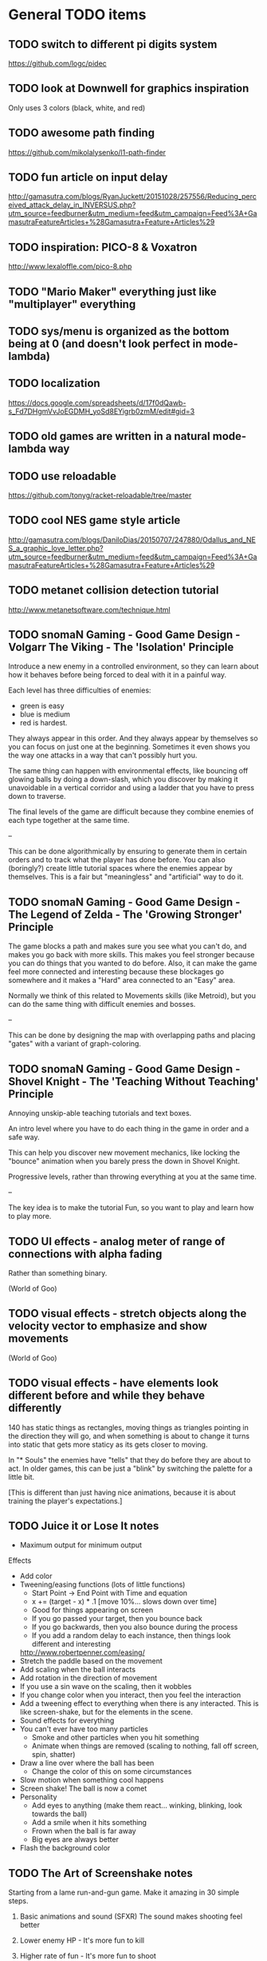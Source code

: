 * General TODO items
** TODO switch to different pi digits system
   https://github.com/logc/pidec
** TODO look at Downwell for graphics inspiration
   Only uses 3 colors (black, white, and red)
** TODO awesome path finding
   https://github.com/mikolalysenko/l1-path-finder
** TODO fun article on input delay
   http://gamasutra.com/blogs/RyanJuckett/20151028/257556/Reducing_perceived_attack_delay_in_INVERSUS.php?utm_source=feedburner&utm_medium=feed&utm_campaign=Feed%3A+GamasutraFeatureArticles+%28Gamasutra+Feature+Articles%29
** TODO inspiration: PICO-8 & Voxatron
   http://www.lexaloffle.com/pico-8.php
** TODO "Mario Maker" everything just like "multiplayer" everything
** TODO sys/menu is organized as the bottom being at 0 (and doesn't look perfect in mode-lambda)
** TODO localization
   https://docs.google.com/spreadsheets/d/17f0dQawb-s_Fd7DHgmVvJoEGDMH_yoSd8EYigrb0zmM/edit#gid=3
** TODO old games are written in a natural mode-lambda way
** TODO use reloadable
   https://github.com/tonyg/racket-reloadable/tree/master
** TODO cool NES game style article
   http://gamasutra.com/blogs/DaniloDias/20150707/247880/Odallus_and_NES_a_graphic_love_letter.php?utm_source=feedburner&utm_medium=feed&utm_campaign=Feed%3A+GamasutraFeatureArticles+%28Gamasutra+Feature+Articles%29
** TODO metanet collision detection tutorial
   http://www.metanetsoftware.com/technique.html
** TODO snomaN Gaming - Good Game Design - Volgarr The Viking - The 'Isolation' Principle
   Introduce a new enemy in a controlled environment, so they can
   learn about how it behaves before being forced to deal with it in a
   painful way.   

   Each level has three difficulties of enemies:
   - green is easy
   - blue is medium
   - red is hardest.

   They always appear in this order. And they always appear by
   themselves so you can focus on just one at the beginning. Sometimes
   it even shows you the way one attacks in a way that can't
   possibly hurt you.

   The same thing can happen with environmental effects, like bouncing
   off glowing balls by doing a down-slash, which you discover by
   making it unavoidable in a vertical corridor and using a ladder
   that you have to press down to traverse.

   The final levels of the game are difficult because they combine
   enemies of each type together at the same time.

   --

   This can be done algorithmically by ensuring to generate them in
   certain orders and to track what the player has done before. You
   can also (boringly?) create little tutorial spaces where the
   enemies appear by themselves. This is a fair but "meaningless" and
   "artificial" way to do it. 
** TODO snomaN Gaming - Good Game Design - The Legend of Zelda - The 'Growing Stronger' Principle
   The game blocks a path and makes sure you see what you can't do,
   and makes you go back with more skills. This makes you feel
   stronger because you can do things that you wanted to do
   before. Also, it can make the game feel more connected and
   interesting because these blockages go somewhere and it makes a
   "Hard" area connected to an "Easy" area.

   Normally we think of this related to Movements skills (like
   Metroid), but you can do the same thing with difficult enemies and
   bosses.

   --

   This can be done by designing the map with overlapping paths and
   placing "gates" with a variant of graph-coloring.
** TODO snomaN Gaming - Good Game Design - Shovel Knight - The 'Teaching Without Teaching' Principle
   Annoying unskip-able teaching tutorials and text boxes.

   An intro level where you have to do each thing in the game in order
   and a safe way.

   This can help you discover new movement mechanics, like locking the
   "bounce" animation when you barely press the down in Shovel
   Knight.

   Progressive levels, rather than throwing everything at you at the
   same time.

   --

   The key idea is to make the tutorial Fun, so you want to play and
   learn how to play more.
** TODO UI effects - analog meter of range of connections with alpha fading
   Rather than something binary.

   (World of Goo)
** TODO visual effects - stretch objects along the velocity vector to emphasize and show movements
   (World of Goo)
** TODO visual effects - have elements look different before and while they behave differently
   140 has static things as rectangles, moving things as triangles
   pointing in the direction they will go, and when something is about
   to change it turns into static that gets more staticy as its gets
   closer to moving.

   In "* Souls" the enemies have "tells" that they do before they are
   about to act. In older games, this can be just a "blink" by
   switching the palette for a little bit.

   [This is different than just having nice animations, because it is
   about training the player's expectations.]
** TODO Juice it or Lose It notes
   - Maximum output for minimum output
   
   Effects
   - Add color
   - Tweening/easing functions (lots of little functions)
     + Start Point -> End Point with Time and equation
     + x += (target - x) * .1 [move 10%... slows down over time]
     + Good for things appearing on screen
     + If you go passed your target, then you bounce back
     + If you go backwards, then you also bounce during the process
     + If you add a random delay to each instance, then things look
       different and interesting
     http://www.robertpenner.com/easing/
   - Stretch the paddle based on the movement
   - Add scaling when the ball interacts
   - Add rotation in the direction of movement
   - If you use a sin wave on the scaling, then it wobbles
   - If you change color when you interact, then you feel the
     interaction
   - Add a tweening effect to everything when there is any
     interacted. This is like screen-shake, but for the elements in
     the scene.
   - Sound effects for everything
   - You can't ever have too many particles
     + Smoke and other particles when you hit something
     + Animate when things are removed (scaling to nothing, fall off
       screen, spin, shatter)
   - Draw a line over where the ball has been
     + Change the color of this on some circumstances
   - Slow motion when something cool happens
   - Screen shake! The ball is now a comet
   - Personality
     + Add eyes to anything (make them react... winking, blinking,
       look towards the ball)
     + Add a smile when it hits something
     + Frown when the ball is far away
     + Big eyes are always better
   - Flash the background color
** TODO The Art of Screenshake notes
   Starting from a lame run-and-gun game. Make it amazing in 30 simple
   steps.

   1. Basic animations and sound (SFXR)
      The sound makes shooting feel better
   2. Lower enemy HP - It's more fun to kill
   3. Higher rate of fun - It's more fun to shoot
   4. Put more enemies - So you can shoot more
   5. Bigger bullets - Make it so you can see the bullet. It's
      fun. The size of your chest
   6. Muzzle flash - The first frame of bullet sprite is a circle.
   7. Faster bullets - Feels better
   8. Less accuracy - The bullets look more real and it's fun to see
      something different (influences gameplay a little)
   9. Impact effects - Draw something on the wall so the bullet
      doesn't just disappear, but something happens. (A little "pff"
      thing.)
   10. Hit animation - Make the enemy flash when you hurt them
   11. Enemy knockback - Push the enemy a few pixels back when they
       get hit
   12. Permanence - Make it so the enemy stays on the screen in a dead
       form, and falls back in a cool way. There was combat
       here. Memory is big. Movies always have shoot-outs in bars so
       that misses hit something. You can put stuff in the game just
       so that something happens even when you miss.
   13. Camera Lerp - Have the camera slightly lag behind the player,
       so the screen isn't so fake
   14. Camera Position - Show more around you. The game is about
       shooting, so show mainly in front of you so you can see more
       stuff to shoot. Dynamic camera could go near the source of
       danger or something.
   15. Screen Shake - On action
   16. Player knockback - When you shoot, push yourself back a tiny
       bit. Gives a good feel. Makes you go slower. If a game has a
       button, give a reason not to press it all the time.
   17. Sleep - Pause the game for a few milliseconds when something
       important happens to emphasize that something cool is about to
       happen.
   18. Gun Delay - Make the gun (attachment)'s position slightly lag
       the player's posn so it moves around cooler
   19. Gun kick - Make the gun posn respond to shooting so it feels
       cooler.
   20. Strafe - Walk backwards while shooting, rather than turning.
   21. More permanence - Put shells in that stay around forever
   22. More bass - Add bass to sound effects so it is cooler.
   23. Super Machinegun - Spread shot, so why not? It's fun
   24. Random Explosion - Every once in a while, make an enemy's
       death cause an explosion that hurts everyone. Explosion is
       black circle then white circle.

       http://ansimuz.com/site/archives/916
   25. Faster Enemies - It feels like more action
   26. More enemies - It's more fun!
   27. Even higher rate of fire and more camera kick - Because you
       can. When you fire, move the camera back a little.
   28. Bigger explosion - Always have bigger explosions
   29. Even more permanence - The explosion has smoke that is fading
       away. This is just scratching the surface of what you could do.
   30. Gameplay & Meaning - Make it so that you get hit and it
       matters. (The guy gets hit, flies into the air in slow-mo, and
       it says "You were the monster the whole time.)
** TODO Axiom Verge influence
   Distortion field after shot/explosion

   Random color values when damaged... looks really cool

   Awesome new items and weapons
** TODO camera in 2d scrolling
   https://docs.google.com/document/d/1iNSQIyNpVGHeak6isbP6AHdHD50gs8MNXF1GCf08efg/pub
** TODO awesome sprite sheet
   http://i.imgur.com/T30sdI1.png
** TODO Remove the get-bonus menu
   I find the menu concept to be inelegant and ugly. I'd like to
   replace it with something that is more natural. One idea is to have
   each game level have an ending that connects to the next game. For
   instance, in a Mario level, you would go through a pipe and you may
   come out in a different game. I could still use an SRS database,
   but I would produce little connections between the games.

   For arcade/puzzle games (like Tennis), I could show the character
   you are controlling playing the game pressing buttons or something
   in the bottom, like Bust-a-Move.

   For games with configurations, like Final Fantasy or changing
   character attributes, I could use a Pause menu that resets the
   level.

   The biggest problem (and this is really a problem anyways) would be
   communicating that even though before you were playing Mario and
   even though the sprite is the same, you are now playing Castlevania
   and have different rules/physics/etc.
** TODO board game menu like Mario Party / Smash Tour
   connected to the above, it would possible to have a mario
   party-style board game to connect the various games together and
   provide multiplayer. you could play games simultaneously and
   compare scores or even add stuff to harass the other person.

** TODO multiplayer platformers like NSMBW
   it's annoying that the camera doesn't go to split-screen or expand

** TODO multiplayer modes
   parallel vs sequential/hot-seat -- do you play at the same time?

   interacting vs non-interacting -- do you interact when you play?
   (tetris can send blocks over, mario can bounce off each other)

   coop vs versus -- are you cooperating or fighting in your
   play/interaction? (this makes sense in sequential/non-interacting
   too because you could imagine comparing scores or continuing where
   the last one left off or sharing things)

   asymmetric vs symmetric -- are you doing the same thing (mario) or
   very similar (mario 2/3d world) or different things (planning
   attacks versus executing them / laying out stage / etc)
** TODO reading
   http://fgiesen.wordpress.com/2011/07/09/a-trip-through-the-graphics-pipeline-2011-index/
   http://mrelusive.com/books/books.html
   http://fabiensanglard.net/Computer_Graphics_Principles_and_Practices/index.php
   http://gameprogrammingpatterns.com/
   http://nand2tetris.org/
   http://gamedevelopment.tutsplus.com/tutorials/how-to-create-a-custom-2d-physics-engine-the-basics-and-impulse-resolution--gamedev-6331
   http://blogs.msdn.com/b/davrous/archive/2013/06/13/tutorial-series-learning-how-to-write-a-3d-soft-engine-from-scratch-in-c-typescript-or-javascript.aspx
   http://www.reddit.com/r/gamedev/comments/2fkefu/the_software_rendering_club/
** TODO record fun samples
   Get Bonus
   Game Over (in whiny voice)
   Please Continue (in a whiny voice)
** TODO make an 8bit plt logo for start screen
   I like old and new Treasure. I like Cave. Konami and Capcom are
   classic. Have a "Get Bonus" sound like an old game. I like the idea
   of referencing Ultra Games.

     GET
       B0NUS
   -----------
   Video Games

   when 0 is the icon/lambda coin. It spins and has a highlight as the
   "Get Bonus" sound plays.
** TODO make a get-bonus icon
   gold coin with a lambda on it
** TODO allow retro-resolution AND full resolution
** TODO multiplayer through input sharing
** TODO generalize controller to input adapter (in lux)
   abstract controllers for things like menus in ff/dq
** TODO new gamepad code
   https://github.com/creationix/lit-gamepad
** TODO connect lux to retroarch
** TODO opengl perf notes
   https://developer.apple.com/library/mac/documentation/GraphicsImaging/Conceptual/OpenGL-MacProgGuide/opengl_designstrategies/opengl_designstrategies.html#//apple_ref/doc/uid/TP40001987-CH2-SW7

   http://www.reddit.com/r/gamedev/comments/2j17wk/a_slightly_faster_bufferless_vertex_shader_trick/
** TODO VISUALSHOCK! SPEEDSHOCK! SOUNDSHOCK! NOW IS TIME TO THE 68000 HEART ON FIRE!
** TODO Do Press Kit
   http://dopresskit.com/
** TODO Umihara Kawase has good backgrounds and platforms that are generic
** TODO allow portrait vs landscape display/games
** TODO investigate ECS
   the art of screenshake
   http://www.reddit.com/r/gamedev/comments/22djip/juice_or_lose_it_entity_component_system_questions/
   https://github.com/rodrigosetti/azteroids
   https://github.com/alecthomas/entityx
** TODO interpolation methods
   http://inloop.github.io/interpolator/
** TODO ai pattern ideas
   http://www.reddit.com/r/gamedev/comments/2qytgn/big_bang_for_your_development_buck_a_quick_look/
** TODO line drawing with interpolation
   http://simblob.blogspot.com/2014/12/line-drawing-on-grid-maps.html
** TODO twitter is a pseudo-random number generator
** TODO 2d shader resources
   http://www.reddit.com/r/gamedev/comments/238z3e/any_good_resources_for_glsl_shader_techniques/
** TODO heroquest implementation
   vassal module has all the images

   http://heroquest.no-ip.com/

   http://heroquest.no-ip.com/advancedheroquest/index.html

   http://www.yeoldeinn.com/na-index.php
** TODO look into using option contracts
** TODO constraint based physics
   http://www.reddit.com/r/gamedev/comments/23c7lx/i_gave_a_lecture_on_constraintbased_physics_and/
** TODO kanji roguelike
   http://roguelikeeducation.org/9.html
** TODO interesting visualization
   http://bost.ocks.org/mike/algorithms/
** TODO palette selection
   http://www.reddit.com/r/gamedev/comments/23l7yx/learn_all_about_color_selection_and_using_color/
** TODO palettes
   how big are mine?

   http://www.effectgames.com/demos/canvascycle/?sound=0
** TODO inventing on principle
   - record input commands and replay them with new code so you can
     experiment
   - even better, make it show you the whole future/past of the
     sequence and let you fiddle with the numbers so you can get the
     result you want quickly
   - save the input sequence / choose the time region and "play it"
   - change the code and have the state of the game update instantly
   - this would be particular cool with enumerations so you can see
     things changing
   - show the data, show the comparisons
   - make sure everything is always deterministic (or ensure the same
     random seed)
   - don't simulate things in your head
** TODO work on dynamic loading of data files
   for rapid prototyping and live refresh
** TODO create a new small font for menu
   4x8 - http://www.omnimaga.org/index.php?topic=3692.0
   8x8 

   http://legendsoflocalization.com/media/final-fantasy-iv/baron/fonts.png
   http://www.reddit.com/r/gamedev/comments/1rl412/favorite_free_8bitpixel_font/
** TODO nes palette
   http://meatfighter.com/nintendotetrisai/9.png
** TODO apse - Make apse purely functional and have better undo system
   (where it goes back to earlier system states)
** TODO apse - Add height/normal maps & lighting
** TODO write more tests
     60 ./gb/physics/cd-narrow.rkt
     45 ./gb/ai/path-finding.rkt
     39 ./games/maze/main.rkt
     28 ./gb/lib/korf-bin.rkt
     17 ./gb/physics/cd-broad.rkt
     10 ./exp/bsp-space.rkt
      8 ./gb/lib/srs.rkt
      7 ./gb/sys/menu.rkt
      5 ./gb/lib/meta-q.rkt
      3 ./exp/godel-lambda.rkt
      2 ./exp/des.rkt
      2 ./gb/data/fvector.rkt
      0 ./exp/gen-stlc.rkt
      0 ./exp/wide.rkt
      0 ./exp/fern.rkt
      0 ./exp/openglbook-2.1-geom.rkt
      0 ./exp/prng.rkt
      0 ./exp/ena.rkt
      0 ./exp/system-select.rkt
      0 ./games/tennis/main.rkt
      0 ./games/rpswar/random.rkt
      0 ./games/rpswar/fst.rkt
      0 ./games/rpswar/main.rkt
      0 ./games/rpswar/graph.rkt
      0 ./games/maze/map.rkt
      0 ./jake/main.rkt
      0 ./tools/log-display.rkt
      0 ./tools/texture-atlas.rkt
      0 ./tools/sprite.rkt
      0 ./tools/sprite-digest.rkt
      0 ./tools/make-font.rkt
      0 ./gb/lib/math.rkt
      0 ./gb/lib/performance-log.rkt
      0 ./gb/lib/godel-seq.rkt
      0 ./gb/lib/tr-cheat.rkt
      0 ./gb/lib/ffi.rkt
      0 ./gb/lib/component.rkt
      0 ./gb/lib/ffi/vector.rkt
      0 ./gb/lib/skal.rkt
      0 ./gb/lib/pi.rkt
      0 ./gb/lib/random.rkt
      0 ./gb/lib/lagrange.rkt
      0 ./gb/gui/os.rkt
      0 ./gb/gui/world.rkt
      0 ./gb/gui/fullscreen.rkt
      0 ./gb/meta-help.rkt
      0 ./gb/input/controller.rkt
      0 ./gb/input/joystick.rkt
      0 ./gb/input/keyboard.rkt
      0 ./gb/graphics/gl-util.rkt
      0 ./gb/graphics/ngl.rkt
      0 ./gb/graphics/r.rkt
      0 ./gb/graphics/texture-atlas-lib.rkt
      0 ./gb/graphics/ngli.rkt
      0 ./gb/graphics/crt.rkt
      0 ./gb/graphics/string.rkt
      0 ./gb/graphics/font-lib.rkt
      0 ./gb/graphics/ngl-main.rkt
      0 ./gb/data/mvector.rkt
      0 ./gb/data/lifo-heap.rkt
      0 ./gb/data/fmatrix.rkt
      0 ./gb/data/psn.rkt
      0 ./gb/data/ltq.rkt
      0 ./gb/meta.rkt
      0 ./gb/main.rkt
** TODO good sprite sheet
   http://www.reddit.com/r/gamedev/comments/1rucwe/150_platformer_bricks_licensed_cc0_to_use_in_your/
   http://www.reddit.com/r/gamedev/comments/1sb5dd/280_tiles_licensed_cc0_that_go_together_with_350/
   http://www.reddit.com/r/gamedev/comments/25121d/over_220_tiles_licensed_cc_zero_for_rpgtype_games/
   http://www.reddit.com/r/gamedev/comments/267kq4/completely_free_to_use_virtual_boardgame_assets/

   (Kenny is amazing)

   http://indiestatik.com/2014/06/03/free-indie-game-ui-resources/

   http://quale-art.blogspot.com/p/scroll-o-sprites.html

   http://imgur.com/a/uHx4k

   http://oryxdesignlab.com/ultimate

   http://forums.tigsource.com/index.php?topic=8970.0

   http://www.fileformat.info/info/unicode/block/miscellaneous_symbols_and_pictographs/images.htm

   New one:
   http://opengameart.org/content/platformer-art-deluxe
   http://www.reddit.com/r/gamedev/comments/1kjnj4/380_platformer_tiles_and_sprites_pixelart/
   http://blogoscoped.com/archive/2006-08-08-n51.html
   http://www.glitchthegame.com/public-domain-game-art/
   http://www.reddit.com/r/roguelikedev/comments/1xdlrd/dawnlike_16x16_universal_roguelike_tileset/

   Tutorials:
   http://www.pixeljoint.com/pixels/tutorials.asp
   http://finalbossblues.com/pixel-tutorials/

** TODO implement A* + JPS
   http://zerowidth.com/2013/05/05/jump-point-search-explained.html

   http://www.redblobgames.com/pathfinding/grids/algorithms.html
** TODO Look at Texture Packer's options for artifacts
   http://www.codeandweb.com/texturepacker/documentation#layout
** TODO ascii particle effects
   http://www.gridsagegames.com/blog/2014/03/particle-effects/
** TODO look into google play services
   https://developers.google.com/games/services/web/gettingstarted
** TODO bitmasking
   http://www.angryfishstudios.com/2011/04/adventures-in-bitmasking/
** TODO sound
   https://www.youtube.com/watch?feature=player_embedded&v=la3coK5pq5w

   NES audio channel explanation

   http://abcnotation.com/

   https://ccrma.stanford.edu/software/snd/
   https://ccrma.stanford.edu/software/cmn/

   http://www.reddit.com/r/gamedev/comments/1kurzi/8bitjs_audio_library_write_music_using_8bit/

   http://www.shlzero.com/wordpress/?page_id=4

   http://www.bfxr.net/
   http://www.gridsagegames.com/blog/2014/05/sound-design-cogmind/?utm_source=rss&utm_medium=rss&utm_campaign=sound-design-cogmind
** TODO reconsider textures
   would it be better to just have elementary shapes and no textures
   ever, except for fonts?
** TODO find a way to let the games inform which textures are included in atlas
** TODO tennis - make variation where you "drop" paddles based on how many balls there are
   And enable slow-down?
** TODO SRS - base next generation on past levels
   (make the FST bigger, make the tennis list longer, etc)
** TODO SRS - have games return how much time was paused (if pausing is allowed)
** TODO SRS - have games return custom attempt information
   Like what the equipment/etc configuration was in JRPGs, so it can
   be re-presented if it needs to be modified
** TODO old-school 3d racing
   http://www.extentofthejam.com/pseudo/
** TODO Implement pausing and quitting
** TODO make pi sequences functional
   Using streams
** TODO ensure I am using just OpenGL ES
   https://mail.google.com/mail/u/0/#inbox/13e67b9634c39a5b
** TODO main - have a way of browsing attempts (press select?)
   For viewing a replay or other data
** TODO generalize score to a hash of different metrics
   frames
   score
   how many balls in the air
   how many pellets
   did you beat the level?
** TODO Robby's maze idea
   https://mail.google.com/mail/u/0/#inbox/13dd1b029d348da5
** TODO NGL - tennis - it seems like the ball goes too low
   Also, if you try to bring the paddle to the top, it doesn't draw
   the whole way
** TODO NGL - Investigate the interaction of depth testing with transparency
   At the very least, I should be able to have fully opaque or fully
   transparent texture colors and get it to work. It is possible that
   I will have to call discard() in the fragment shader to ignore the
   effect on the depth buffer of the fully transparent texture

   Ideally, I'd be able to draw every sprite from back to front and
   get perfect transparencies.

   It might be more feasible to make layers something NGL knows about
   and have it draw each layer into a separate screen-sized texture
   that are all blended together afterward. (The SNES had only one
   layer that could be transparent over the others.)

   Also, here's another idea that uses front-to-back drawing order:
   http://my.opera.com/Vorlath/blog/2008/01/15/opengl-drawing-2d-transparent-objects-front-to-back

   Investigate this.
** TODO NGL - Figure out the proper way to do texture/color blending
   Right now I only support fully color or fully texture. It would be
   nice to support a tinted texture
** TODO opengl optimizations
   http://www.reddit.com/r/programming/comments/2102jt/opengl_approaching_zero_driver_overhead/
** TODO NGL - See if I need to set up culling specially
   And perhaps cull slightly wider than that the screen because I
   believe culling happens before geometry shaders (?) so I need to
   make sure the point is in the cull

   [Not relevant until I have games with relative layers]
** TODO libretro - what if I used libretro rather than GLFW?
   It already has a nice shader system, input api
   
   The main problem seems to be that it would make it so I can't use
   OpenAL directly, because you need to return audio data per frame
** TODO Make a tool for downloading the copyrighted images/music
   List the URL, a checksum, and then have the tool download them if
   they aren't there and verify if they are.
** TODO Use SNES sprites for Ms. Pac-Man in maze
** TODO tennis - balls can bounce infinitely off wall and get stuck
** TODO OS suppress updates
   Make a critical region system call that gives a process sole access
   to the system... leaving the other processes stalled with their last
   writes persisting from frame to frame
   
   This might be a good way to implement "friction" or "bullet time" as
   well as other effects, like menus.
   
   Just an idea. Might be a bad idea?
** TODO Make maze harder over time: faster, more ghosts, squares = score multiplier
** TODO tennis - shake the screen on bounce, gas pedal on paddle for speed, decreasing increasing rate of ball speed growth, add blocks like arkanoid?
** TODO tennis - score based on total number of balls in play
** TODO Connect scores to online database
** TODO Make games return replays (and allow them to accept replays)
   Replay = (random seed, level, controller stream)
** TODO Build music libraries based on emotion (fast, race, scary, triump, etc)
** TODO SRS - Automatically go to the next card
** TODO SRS - Deal with games that have a win condition
   (so that you don't get too much credit if you don't actually win,
   even if you did better than before?)
** TODO SRS - Don't play a level/game more than X times in a row
** TODO SRS - Don't play a level/game for longer than X minutes in a row
** TODO Include workrave like system in dashboard
** TODO markov chain level gen
   https://github.com/mackstann/markovio
** TODO Make icons for dashboards vs text
   Or mimic the Wii interface
** TODO Make games in dashboard have capabilities
   1P, 2P Round-robin, 2P VS, 2P Co-op, etc
** TODO Make play modes in dashboard
   Single, King-of-the-Hill (play levels that your score has been
   beaten on), Training (improve your score, SRS style), Round-Robin
   (play all games)

   Have it so you can highlight games to be played that way
** TODO Death scream like Ziggurat (in dashboard?)
   Or other stingers, but worry about being too annoying and not
   instant restarting
** TODO Find a unified common score display
   Should I display all points: this session / this game / all games?
** TODO Return achievements (to dashboard)
** TODO Make the 'Home' button in games bring up a dashboard menu (to quit the game, give a ranking, etc)
** TODO Read about and implement juiciness
   the art of screen shake
   http://indiegames.com/2012/05/juice_it_or_lose_it_-_a_talk_b.html
   
   https://github.com/grapefrukt/juicy-breakout
   http://grapefrukt.com/f/games/juicy-breakout/

   http://www.youtube.com/watch?v=tVLb-I5i5ys&feature=youtu.be&a

   http://tnns.rabbx.com/
** TODO Tennis - ugly score display
** TODO Tennis - revisit use of paddle bounce
** TODO Figure out a way to do localization well
   gettext
** TODO Make more games
** TODO The Get Bonus rendering system should have built-in support for TATE games
   Virtual, Rotate Left, and Rotate Right
** TODO NGL - Add absolute and relative layers
   For example, the score display is absolute, but the game is
   relative (my games don't use this concept yet)
** TODO See if I can record a video directly
   http://revel.sourceforge.net/docs/html/revel_8h.html#a30
** TODO Allow multi-pass shaders (such as CRT halation)
   See libretro or retroarch

   And maybe use Cg rather than GLSL
** TODO Experiment with located events (in a 2D mesh) rather than flat events
** TODO Try to get OpenGL to do collision detection for me
   http://kometbomb.net/2008/07/23/collision-detection-with-occlusion-queries-redux/
** TODO 2D Lighting
   https://www.youtube.com/watch?v=fsbECSpwtig

   http://robotloveskitty.tumblr.com/post/33164532086/legend-of-dungeon-dynamic-lighting-on-sprites

   http://www.redblobgames.com/articles/visibility/

   http://www.reddit.com/r/gamedev/comments/205r78/sight_light_how_to_create_a_2d_visibilityshadow/
** TODO Winners Don't Do Drugs and other intro screens
   Let's play money making game
** TODO rpswar - render fst graphically
** TODO Figure out a way to allow and use palettes effectively
** TODO tetris notes
   http://meatfighter.com/nintendotetrisai/
** TODO fun maze generation
   https://www.reddit.com/r/gamedev/comments/3r02qw/mazes_with_blockwise_geometry/
** TODO menu - check for more overlaps
** TODO damage roll distributions
   http://www.redblobgames.com/articles/probability/damage-rolls.html
** TODO look at #IDARB for inspiration
** TODO map generation & noise
   http://www.redblobgames.com/articles/noise/introduction.html
   http://devmag.org.za/2009/04/25/perlin-noise/

   https://github.com/jpverkamp/noise

   http://www.roguebasin.com/index.php?title=Basic_BSP_Dungeon_generation

   http://www.gamasutra.com/blogs/TanyaXShort/20140204/209176/Level_Design_in_Procedural_Generation.php
** TODO zelda-style map generation
   http://www.reddit.com/r/proceduralgeneration/comments/1ztgcc/zelda_or_secret_of_manastyle_world_generation/

   http://bytten.net/devlog/lennas-inception/

   https://github.com/tcoxon/metazelda

   https://github.com/mizipzor/roguelike-dungeon-generator
** TODO wall jump
   http://www.reddit.com/r/gamedev/comments/283bs5/an_examination_of_walljump_systems_across_blood/
* Tool and related-app ideas
** TODO look at textual music markup
   http://www.reddit.com/r/gamedev/comments/1f9l62/visual_mml_a_text_music_editor/
** TODO Add challenges/achievements/training to NES/SNES games
   retroachievements.org

   Hook up with an emulator core to drop into a game with save states
   and then monitor its execution for score, etc

   Can you beat this Mega Man stage with one life?

   How fast can you do X in this game?

   Wrap this in a package that switches from game to game like I
   want... it may be perfection

   Use Zhiqiang Lin's work on data path recovery analysis:
   http://www.utdallas.edu/~zxl111930/

** TODO Implement a gamepad interface to Nethack (preferably with access to alt.org)
** TODO Implement Boxing iPhone game
   Like Punch-Out!!!
   
   Five "buttons": punch left/right, dodge left/right, block. The
   upper quadrants for punching, the bottom for dodging, and the
   middle for blocking.
   
   Randomly generate winning sequences of input, then from them
   determine what the bad guy does... for example if to win you dodge
   left, then he should punch right.
   
   After going through this sequence, it just repeats.
   
   Manually design 10 or so cues that indicate an upcoming action
   (like twitching eye brows, shaking, hand/leg shuffle, etc)
   
   Aim for completing a match in 1 to 2 minutes
   
   Shake the phone to get up
** TODO Make something for Racket/emacs to find out what deps aren't needed
** TODO Make Optimization Coach + Macro Stepper available via Emacs
** TODO Adapt Tom7's NES playing ideas
   http://www.cs.cmu.edu/~tom7/mario/

   Use A* or BB to discover optimal playthroughs

** TODO Write a NES AI language like Tom7
** TODO Implement Mega Man All-Stars and Castlevania All-Stars
   There are very few NES games that are awesome and the SNES is so
   great.
** TODO Write a Wayland interface for Racket
   Plus a tiling manager
   Plus a "video game console" shell
* Optimization ideas
** TODO Make OS use futures for parallelism
   First experiment, 2012/07/01 failed... got a slower frame rate. I
   think the key is to make it just a future during the time that GL is
   rendering.
** TODO Convert things to typed racket
** TODO NGL - geometry shader - can I optimize the matrix calculations because I'm 2D?
   Will the GLSL compiler do it anyways?
** TODO NGL - cache shader vector modifications to skip some parts of object tree
   premature optimization
** TODO NGL - cache shader vector uploads to skip some segments
   premature optimization

   (Probably not useful, because I hit very high frame rates even when
   updating vectors thousands of elements long)
* Theory Ideas
** TODO pseudo-random number generation based on naturals (rather than MAXINT)
   This could be based on a block cipher with unbounded key length
   and bounded block size
* Done
** DONE Master Grafx2 or aseprite or make my own keyboard based system
   CLOSED: [2013-05-30 Thu 12:08]
   https://code.google.com/p/grafx2/
** DONE Make a better (visual) sprite specifying tool, based on the component/sheet algorithm
   CLOSED: [2013-05-30 Thu 12:08]
** DONE GLFW - Wait for consistent joystick state intra-frame
   CLOSED: [2013-05-02 Thu 13:45]
   2013/03/08 - I submitted this patch
** DONE jake - parallel
   CLOSED: [2013-05-02 Thu 13:45]
** DONE unify different NGL implementations
   CLOSED: [2013-05-02 Thu 13:43]
** DONE use pi for maze
   CLOSED: [2013-05-02 Thu 13:42]
** DONE use pi for tennis
   CLOSED: [2013-05-02 Thu 13:35]
** DONE base infinite sequences off of digits of pi/e/etc
   CLOSED: [2013-05-02 Thu 13:15]
   2013/03/08 - I did this and need to integrate it with tennis and
   maze
** DONE Move tests into test submodules
   CLOSED: [2012-05-25 Fri 01:23]
** DONE Write a makefile that runs all the tests with raco test
   CLOSED: [2012-05-25 Fri 01:29]
** DONE Really implement openal on linux
   CLOSED: [2012-06-19 Tue 19:46]
** DONE Really implement joysticks on linux
   CLOSED: [2012-06-24 Sun 08:34]
** DONE Remove controller debugging printfs
   CLOSED: [2012-06-25 Mon 17:30]
** DONE Reorganize exp directory into other directories
   CLOSED: [2012-06-25 Mon 19:38]
** DONE Change gl model to keep track of sizes for centering, etc
   CLOSED: [2012-06-26 Tue 19:15]
** DONE Make dashboard
   CLOSED: [2012-06-29 Fri 22:25]
** DONE Add scoring back into tennis/OS
   CLOSED: [2012-06-30 Sat 22:25]
** DONE Correct tennis angle of reflection
   CLOSED: [2012-06-30 Sat 19:52]
** DONE Separate OS out of tennis/OS
   CLOSED: [2012-07-03 Tue 20:47]
** DONE Improve tennis/OS structure
   CLOSED: [2012-07-04 Wed 22:39]
** DONE Make tennis harder over time: more balls, faster movement, larger opponent
   CLOSED: [2012-07-04 Wed 22:39]
** DONE I can still get stuck on the wall and the paddle sometimes in Tennis
   CLOSED: [2012-07-04 Wed 22:39]
** DONE Rewrite maze with OS model
   CLOSED: [2012-07-08 Sun 00:32]
** DONE Improve maze OS structure
   CLOSED: [2012-07-18 Wed 18:40]
** DONE OS - fix connection to 3s
   CLOSED: [2012-07-21 Sat 13:06]
   There is a use in tennis that would be fixed

   And maze uses it for the background music
** DONE Figure out how to use OpenGL depth bit for background/foreground
   CLOSED: [2012-08-04 Sat 14:05]
   A lot of people online seem to suggest it is bad to use the Z buffer
   because of transparency issues. Strange.

   Now use it
** DONE Maybe change graphics to fixed pixels?
   CLOSED: [2012-08-05 Sun 19:45]
   Render to a buffer and then display the buffer?
   ---
   Take the SNES w x h and make it wider, see exp/wide.rkt
   ---
   Maybe use bsnes's snesshaders to do the scaling?

   http://filthypants.blogspot.com/2011/05/more-emulator-pixel-shaders-crt-updated.html

   http://duriansoftware.com/joe/An-intro-to-modern-OpenGL.-Chapter-2.2:-Shaders.html
   ---
   Hopefully this will make planning and text better
   --
   I'm using exp/buffer.rkt to experiment and it is MESSED up.
** DONE maze - use CRT size directly?
   CLOSED: [2012-08-06 Mon 15:01]
   In this case, I'm not sure it is a good idea, because we already use
   a 16:9 frame and it is convenient to imaging that the 1x1 boxes in
   the maze are the real thing and the 16x9 pixels are just the display
** DONE maze - sometimes the white ghost disappears... it's weird
   CLOSED: [2012-08-06 Mon 19:10]
   It was a problem with depth. Annoying. I'll have to revisit depth
   later.
** DONE tennis - use CRT size directly?
   CLOSED: [2012-08-06 Mon 19:49]
** DONE Change controller model
   CLOSED: [2012-08-09 Thu 15:58]
   SNES style
   D-pad is booleans
   Have another right interpretation of dpad

   Get a USB snes controller for home
** DONE Switch to RacketGL throughout
   CLOSED: [2012-08-09 Thu 16:28]
** DONE Make a faster FPS counter
   CLOSED: [2012-09-07 Fri 15:50]
   Making a texture is slow. Maybe with character-based string textures
   it would be faster?
   
   Maybe just log data and look at it afterward?
   
   I don't know if I really am measuring this correctly... see OpenGL
   wiki

   Decided to show it in the window label
** DONE Switch to a fully shader based rendering system
   CLOSED: [2012-09-09 Sun 23:43]
   I have begun experimenting with this a lot.
   
   --Why--
   
   [[http://www.opengl.org/wiki/FAQ#Are_glTranslate.2FglRotate.2FglScale_hardware_accelerated.3F][This FAQ]] says that OpenGL doesn't accelerate the fixed-function
   pipeline any longer. [[http://gamedev.stackexchange.com/questions/25411/basics-of-drawing-in-2d-with-opengl-3-shaders][This StackOverflow question]] suggests a general
   structure. ([[http://stackoverflow.com/questions/1556535/using-opengl-to-accelerate-2d-graphics?rq%3D1][This one]] also talks about the same stuff.)
   
   --Plan--
   
   My original plan was to have a single vector input to the shader
   that was something like:
   
   Translation: XY
   Scale:       XY    (relative to the sprite, not the scene)
   Rotation:    Theta (relative to the sprite, not the scene)
   Color:       RGBA
   Rectangle:   WH
   Texture:     XYWH
   
   where the vertex shader would move the basis of the vertex, which is
   0,0 to the translated point, where it would then be scaled and
   rotated.
   
   the geometry shader would take this input and output the various
   vertexes for a rectangle ([[http://openglbook.com/the-book/chapter-2-vertices-and-shapes/][this site]] talks about you need 6 for
   GL_TRIANGLES but only 5 for GL_TRIANGLE_STRIP, but I don't know if
   you can do that in a geometry shader)
   
   the fragment shader would take the texture coordinates and grab the
   pixels, blending in the color. For most sprites, I would set the
   color to blank-ness and for opaque boxes, I would set the texture
   coordinates to a blank place.
   
   I hope this will allow me to have a single draw call.
   
   -- Populating it --
   
   My plan is to populate this vector by first, sorting the sprites
   into their layers with the background towards the front of the
   array. (My assumption is that background layers change less so it
   will make the vector more stable.) The game would return, basically,
   a list of rows of this vector and the engine would map through
   them. However, it would keep track of what the previous lists were
   and if they were eq? and in the same order, then they would not be
   set! to decrease memory traffic.
   
   I would assume that most translations, scaling, or rotations are not
   stacked, so it is safe to compose them on the CPU.
   
   -- Texture Atlas ---
   
   Additionally, I would have a single texture for all sprites in the
   game that was always available. This is called a [[https://en.wikipedia.org/wiki/Texture_atlas][Texture atlas]]. My
   idea is to write a library that scans the directory Get Bonus is in
   for all PNGs and stitches them together in a lossless way, doing
   something basic for limiting the area, with the opportunity for
   optimization later. This library would run at the start of every
   startup and find the list of files and their checksums and see if
   the cached PNG is still up to date. Similarly, this same program
   would create PNGs for fonts.
   
   I'm imaging an interface like
   
   texture-coords : path -> coordinates
   
   where the path would be relative to the Get Bonus directory and then
   the coordinates would be in the atlas that was constructed.
   
   I'd write a tool that would rip sprite sheets apart into their
   pieces.
   
   -- Notes --
   
   I've decided to go with Cg rather than GLSL directly, because of its
   separate compiler, seems to have good optimization technology, etc.
   
   Most of Nvidia's materials seem to be very good (particularly the
   manuals and examples that come with the toolkit.) [[http://filthypants.blogspot.com/2011/06/cg-shader-tutorial-for-emulators.html][Here's another]]
   source for tutorials.
   
   My current development machine is limited to OpenGL 3.2, which is
   relevant to developing with Cg. I've written a basic FFI for Cg with
   just what I need. It would be nice if there were spec files like
   RacketGL uses for OpenGL.
   
   -- Problems --
   
   First, my idea for the layout will be complicates because
   glVertexAttribPointer function can only give vertexes with 1 through
   4 elements, not this many. I might able to do it as one big thing
   anyways, by using strides and multiple attributes. (I could even do
   a different attribute for each piece.)
   
   Second, I don't totally understand the capabilities of geometry
   shaders. Essentially what I'm doing is telling OpenGL that there is
   only 1 "vertex" but then I'm expanding it into 6 by the geometry
   shader. (In the call to glDrawArray, will I put in the number of
   objects, or the number of objects times 6? Probably just the
   number?) [[http://www.opengl.org/wiki/Tutorial4:_Using_Indices_and_Geometry_Shaders_(C_/SDL)][This tutorial]] might be a good place to start. (Also, there
   are a few examples in the Nvidia CG toolkit.)
   
   Third, my initial attempts at following [[http://openglbook.com/the-book/chapter-2-vertices-and-shapes/][this tutorial]] to get things
   up in running (exp/pipe.rkt) has failed with my three rectangle
   example. First, rectangles don't show up at all. Instead, a triangle
   does. There's also a problem that only one triangle does---the front
   most one. Second, they aren't appearing in the place that I expect
   them to. I think [[http://www.opengl.org/wiki/FAQ#How_to_render_in_pixel_space][this FAQ question]] is a piece of the answer. I think
   I should start from scratch and adapt his example directly (to
   compare the drawings, for example) and go from there. ([[http://www.songho.ca/opengl/gl_vertexarray.html][This is
   another tutorial]] that may be useful.)
   
   I'm not totally certain about what the right thing to do with the
   blending between alpha, the color, and the texture color. [[http://www.opengl.org/discussion_boards/showthread.php/166520-Alpha-blending-with-Cg-shaders][Here's a
   thread]] that might have information. I also think I need to use
   (glShadeModel GL_FLAT) so that the color isn't interpolated.
   
   This is a very frustrating thing to be doing. I feel like a 142
   student.
   
   -- Useful paths --
   
   CG documentation --- /usr/share/doc/nvidia-cg-toolkit
   CG examples --- /usr/lib/nvidia-cg-toolkit/examples/OpenGL
   
   I had to install nvidia-cg-toolkit from Nvidia directly
   (Cg-3.1_April2012_x86_64.deb) because the Ubuntu one was broken.

   -- Further investigation --

   I transliterated the code from the tutorial into Racket precisely,
   including using GLUT and everything. However, it is black. I
   originally assumed this was because of GLEW, but when I disable GLEW
   in the C code, it works, but not in my code. Mysterious.

   I used 'apitrace' to determine that the OpenGL calls the two
   programs were making were literally IDENTICAL. Still, they display
   differently. My current guess is that the vertex arrays are being
   populated differently.

   After doing some tracing on the C side, I see that the bytes in my
   vertex arrays are different than the ones on the C side. Yet, I'm
   using f32vectors, which are supposed to be _float arrays. Weird.

   ARRRRGGGGGGGGGGGGGGGGGGGGGGGGGGGGGGGHHHHHHHHHHH

   I mixed up the sign on a vector coordinate. The byte difference was
   just an error in printing on the C side.

   Alright, now that I have a working program, I have to go back to
   being in racket/gui or accept my new GLUT overlord. Or maybe GLFW?

   --- Progress 09/01 ---

   I've switched away from GLUT from the tutorial and switched to using
   Cg (seems like a good idea in some ways, performance and
   expressiveness, but a bad in others (less documentation it seems.))

   I've started to work on my custom shader. I've got it generating a
   quad from a single point (with six vertices).

   My next task is to work with textures. Right now I have the
   information being passed along, but I need to have three things:
   flat color quads, flat textured quads, and textured quads with a
   color blended on top. I think I will test with the Pac-Man sprite
   sheet. I think I need those examples before I can really try to
   write the code.

   --- Progress 09/02 ---

   Today I switched back to GLSL after reading about some problems
   with Cg and failing to get triangle strips to work. I find it
   really weird and annoying to write three files though, where the
   names of identifiers have to be the same. It's strange. But after I
   did the transition, then I was able to get the triangle strip
   working, so now I'm just generating 4 vertices, which is nice. Next
   up is texturing, which I've done a bit of.

   --- Progress 09/03 ---

   Basic textures are done. A few more things to do though. Changed the
   texture coordinate representation. Got indexed textures to work, but
   there's the annoying magic number length in the vertex shader. And
   I don't like the way I did it, but eh. What can you do? Just did
   rotation and scaling on the sprite level. Dramatically increased
   number of sprites to benchmark. 500 @ 60 FPS with just a transfer
   of the entire transform array. I tried to optimize by caching
   values and moving things into the vertex shader, but it did
   nothing. I wonder if geometry shaders are slow? I'm also interested
   to find out if rendering at the lower resolution would be better. I
   think I shouldn't worry about performance until after I apply it to
   the games.

   I tried to remove the Geometry Shader to improve performance. The
   first idea was to use Instanced drawing and draw 4 instances for
   each sprite (one for each corner); unfortunately, instancing is for
   meshes, not for vertices, so I couldn't use the instance id to
   identify the corner and assemble them together. So that failed.

   Next, I tried to generate 4 vertices per sprite on the CPU, but
   with all the exact same positions and then a uniform that contained
   which corner the vertex corresponded to. The first problem with
   this was that TRIANGLE_STRIP tries to connect every single sprite
   together, which is wrong. So, I changed to use glMultiDrawArrays
   with big s32vectors to identify the start of each strip. This was
   miserably slow.

   My next idea (not yet implemented) is to use glDrawElements where
   the indexes are always 0...LastSprite and the indexes are just the
   center positions and I still use a uniform to identify the
   corner. And I would use glPrimitiveRestartIndex to restart the strip
   up again.

   --- Progress 09/07 ---

   I implemented the glDrawElements with glPrimitiveRestartIndex and
   got 3 FPS with 1024 sprites. After going to a triangle-based
   rendering (so, six vertices per sprite), I was able to get 15 FPS
   with 1024 sprites (on my full laptop screen). 512 sprites is only
   20 or 30 FPS (slower than the geometry-shader based version.)

   When I added rotation, the performance didn't change. But when I
   added scaling in the shader it INCREASED! I can reliably do 1024
   sprites @ 30 FPS and 512 sprites @ over 60 FPS.

   Doing the corner calculation of hw/hh slowed it down to 30 FPS. So I
   reverted it. Same with a corner calculation of the tex coordinates,
   which means the index is pointless. I've now removed some of the
   extra stuff that supported all these experiments (the corner vertex
   array and the texture atlas index uniform. Didn't seem to have any
   effect on performance, but memory usage is down.) Now the shader is
   pretty dirt simple.

   After all this, I went back and checked out what the situation was
   with the geometry shader version that did everything on the
   card... and it gets the exact same performance. Argh! And it uses
   less memory to upload the scene!

   I think it is time to just implement this for the games and see
   what happens.

   Later that day I turned on depth testing and got super fast
   performance. Basically before I was drawing every single sprite over
   previously drawn ones, which cost a lot of time. Now the GPU can
   ignore "background" sprites that are covered. This will influence
   what order I sent them to the card and how I do
   blending/transparency/ etc. But I get insane performance, so it is
   probably worth it.
** DONE NGL - Pre-generate texture files for every letter in the alphabet for a font at a certain pixel height.
   CLOSED: [2012-09-11 Tue 14:15]
** DONE NGL - Assemble texture atlas from data files
   CLOSED: [2012-09-11 Tue 15:23]
   Use gb/graphics/texture-atlas-lib to produce a static database
   after munging some image files and calling something functions
** DONE NGL - Use texture atlas in demo
   CLOSED: [2012-09-11 Tue 15:50]
   This required dropping the index.
** DONE NGL - Experiment with pixel coords rather than relative coords in texture atlas
   CLOSED: [2012-09-12 Wed 09:36]
** DONE Jake
   CLOSED: [2012-10-04 Thu 14:01]
   My own Make system. I'm crazy.
** DONE NGL - Allow texture atlas to have sub-file textures
   CLOSED: [2012-10-04 Thu 15:07]
   (i.e. my existing sprite sheets)

   Or just make the cutting up tool better (probably a better solution)
** DONE NGL - Font generation
   CLOSED: [2012-10-06 Sat 14:15]
   There's no reason to have them all the same width, just the same height.
** DONE NGL - Find a better mono font
   CLOSED: [2012-10-06 Sat 14:17]
** DONE NGL - Generate digests of copyrighted images
   CLOSED: [2012-10-06 Sat 15:40]
** DONE NGL - Growable vector management library
   CLOSED: [2012-10-06 Sat 16:04]
   Should work for an ffi/vector, including copying from old to
   new. Doubling when you go over the limit.
** DONE gb/lib/evector - make it static (like a unit)
   CLOSED: [2012-10-07 Sun 11:00]
** DONE NGL - Improve digest creation
   CLOSED: [2012-10-07 Sun 11:14]
   Make it its own program and part of Jake file
** DONE NGL - Take the geometry shader version and turn it into an abstraction
   CLOSED: [2012-10-07 Sun 11:53]
** DONE NGL - use evector
   CLOSED: [2012-10-07 Sun 12:32]
** DONE NGL - don't use global variables
   CLOSED: [2012-10-07 Sun 14:42]
** DONE NGL - undo changes to OpenGL state
   CLOSED: [2012-10-07 Sun 14:42]
** DONE texture atlas - remove the giant vector and replace with small ones
** DONE NGL - Make a system for specifying sprites granularly
   CLOSED: [2012-10-07 Sun 15:32]
   Perhaps use parameters for the current translate/rotate/scale,
   since the shader has no stack. For now, this should have layering
   built in.
** DONE NGL - Maybe get the object width/height from sprite pixel width/height
   CLOSED: [2012-10-07 Sun 15:45]
   Then only scaling will be interesting, w/h will come from the
   texture atlas. But at that point the atlas should contain pixels
   rather than UVs and I'll have to the adjustment math on the
   GPU. Investigate this.
** DONE NGL - Hard code texture index more
   CLOSED: [2012-10-07 Sun 15:46]
   Rather than using define-texture

   And optimize given that I won't be using the indexing system
** DONE NGL - Deal with the model view projection in the shader
   CLOSED: [2012-10-09 Tue 14:45]
   My games rely on a different resolution than the actual screen

   Or, have layers in "absolute" or "relative" coords
** DONE NGL - Fix texel specifications 
   CLOSED: [2012-10-10 Wed 19:17]
   There are blurriness (the next sprite?) on the edges

   (2 * i + 1) / (2 * n) ?

   Maybe change the texture mode to not blur?

   Can't use integers in fragment, because it's not a flat shade

   I tried to switch to POW-of-2 texture atlases... the code is
   simpler, which is nice and the blurring is not so bad, but it isn't
   fixed. I think this is a good change though, because I know I'll
   never have floating-point representation weirdness.

   I was able to get around this quite a lot, but it is still a bit
   messed up, because the bottom of the sprites is being chopped off
** DONE NGL - Some random number of sprites aren't drawn at all
   CLOSED: [2012-10-11 Thu 15:40]
   That's why my demos have to make tons of sprites for them to show
   up (try just drawing one, two, three, four, etc, to test)
** DONE make-font - support non-alphanumeric
   CLOSED: [2012-10-11 Thu 20:04]
   By using char->integer
** DONE NGL - move r.rkt to gb/r
   CLOSED: [2012-10-11 Thu 20:04]
** DONE NGL - String rendering using the pre-rendered fonts
   CLOSED: [2012-10-11 Thu 20:04]
** DONE NGL - Make texture atlas creation more efficient
   CLOSED: [2012-10-12 Fri 00:04]
   I changed from using the "shelf" algorithm to the power-of-2 tree
   algorithm. The code in the texture-atlas is much nicer, although
   the actual pow2-bin-pack is pretty whack. It turns out that this is
   a worse implementation:

   - Original "shelf": 180K
   - Pow2 smallest-to-biggest: 192K
   - Pow2 biggest-to-smallest: 188K

   But I think I will keep it because I prefer it.

   What I would like to do in the future is:
   - define a better interface to different bin packers, so I can keep
     the texture atlas code in its current beautiful state.
   - use the above (and below) implementations (plus maybe the NP
     complete one?
   - find the best or try each of them and select the smallest.

   I made the interface and ended up implementing this:

   http://www.codeproject.com/Articles/210979/Fast-optimizing-rectangle-packing-algorithm-for-bu

   And I got down to 160K! I think it is probably basically optimal!

   I'll leave these ideas here for the millennium:

   http://clb.demon.fi/projects/rectangle-bin-packing

   or just use Nvidia's tools
** DONE NGL - Fonts are still messed up
   CLOSED: [2012-10-20 Sat 14:01]
   (See gb/main's menu)

   I think maybe the korf layout is off by one? (But my demo looks fine)
** DONE Convert gb/main to use crt-w and crt-h vs 16:9
   CLOSED: [2012-10-20 Sat 14:14]
** DONE NGL - change in_TexCoord to float
   CLOSED: [2012-10-20 Sat 14:43]
** DONE NGL - Use a cstruct so there is a single vector to manage (and send the vertex attrib arrays with strides)
   CLOSED: [2012-10-20 Sat 14:43]

   Going with a big f32vector instead
** DONE NGL - Consider using only integers so they are always pixel aligned
   CLOSED: [2012-10-20 Sat 14:43]

   It is much nicer to use floats everywhere for other reasons.
** DONE NGL - add contracts to ngl and ngli and string
   CLOSED: [2012-10-20 Sat 15:03]
** DONE Make XML shader reading more robust
   CLOSED: [2012-10-20 Sat 15:06]
   In case there is just a fragment, vertex, etc (see bsnes examples)
** DONE Make it so gl:Color doesn't have an alpha arg
   CLOSED: [2012-10-20 Sat 15:06]
   Because by using Z buffer for layers, translucent pixels don't work
   across layers... so maybe it is better to just disallow it?
** DONE Change gl model to be memoized
   CLOSED: [2012-10-20 Sat 15:07]
** DONE NGL - tennis demonstrates that floor/ceil is not always correct and I need to round towards the boundary
   CLOSED: [2012-10-20 Sat 21:34]
** DONE NGL - tennis - problem with ngl's scaling?
   CLOSED: [2012-10-23 Tue 15:33]
   If I change a call to rectangle to sprite but give a scaling
   factor, it doesn't do what I expect. I should make a simple demo to
   try it.
** DONE NGL - convert tennis's resolution
   CLOSED: [2012-10-23 Tue 15:35]
   There is still the rectangle in ball-sprite because I can't use sacle
** DONE NGL - maze - the items are not center and the pellets are too small
   CLOSED: [2012-10-23 Tue 22:19]
** DONE NGL - the 0/0/0 color seems to be brown? weird?
   CLOSED: [2012-10-24 Wed 07:06]
   I think the reason is that it gets combined with the 0,0 pixel in
   the sprite sheet which isn't empty
** DONE NGL - after fixing blackness, now some of the sprites aren't shown
   CLOSED: [2012-10-24 Wed 08:53]
   alpha is probably 0
** DONE NGL - the squares are not all square in maze
   CLOSED: [2012-10-24 Wed 09:16]
   I don't think it's a problem with CRT, because when I turn off that
   shaded, it still happens.

   Although, when I turned off CRT altogether, it went away. My current
   assumption is that the scaling from CRT to full-screen is a
   non-integer amount, so I should fix it to restrict to integer
   amounts so that pixels are always doubled, tripled, etc.
** DONE have a proper quit handler to close resources, like OpenAL ctxt
   CLOSED: [2012-10-26 Fri 22:04]
** DONE Change FPS counter to count frame time instead
   CLOSED: [2012-10-26 Fri 22:11]
** DONE Make audio loading lazy (or other things that are slow on boot)
   CLOSED: [2012-10-26 Fri 22:12]
** DONE Make fixed-size fonts better
   CLOSED: [2012-10-26 Fri 22:12]
** DONE NGL - maze - gets UNBEARABLY slow after a little while... why?
   CLOSED: [2012-10-29 Mon 15:17]
   maybe the evector is getting too big? [nope, i added a printout and
   nothing happened]

   maybe I'm not really using the same graphics card memory and I'm
   doing lots of allocations? I tried to use dynamic versus stream. I
   tried to use buffersubdata. I feel like I don't have enough
   information about what's going on.

   maybe I should try the two FBO thing?

   http://hacksoflife.blogspot.com/2012/04/beyond-glmapbuffer.html

   http://www.gamedev.net/topic/517185-opengl-batch-rendering/

   2012/10/24 - When I turned off the CRT emulation, the problem
   happened much sooner. I think this is because of more stages in my
   pipeline, so more chance to have asynchrony. Maybe the two FBO
   thing will work, then?

   I don't understand why this wouldn't happen with my demos, such as
   the rotating sprites one, which change things just as much and I've
   run for just as long.

   Experiment with getting memory data from bugle

   http://www.gremedy.com/screenshots.php
   https://www.opengl.org/wiki/Debugging_Tools
   http://www.opengl.org/sdk/tools/BuGLe/

   2012/10/29 - I couldn't get information from bugle because
   NVPerfSDK only works on Windows. I went with the ranged buffer
   mapping with invalidation, but this required me to kill evector and
   do it more manually and ugly---to avoid going over the sprite data
   multiple times per frame, I expand the buffer the /next/ frame. I
   still am not doing unsynchronized access, which I think I could,
   but I'm not totally sure.
** DONE NGL - Use with actual games that I have
   CLOSED: [2012-10-29 Mon 22:19]
** DONE NGL / Fullscreen / Big-bang - New architecture
   CLOSED: [2012-10-29 Mon 22:20]

   fullscreen : (void -> void) 
                (key-event -> void)
             -> width height (void -> void)
                (string -> void)

   You give a drawing function, you give it a function that gets key
   events. It gives the max width, the max height, a function that
   forces a re-draw, and a function that updates the window
   lable. [Doesn't need OpenGL, but will call swap-buffers.] [Sets the
   viewport]

   aspect-draw : full-width full-height
                 aspect-width aspect-height max
              -> actual-width actual-height 
                 ((-> void) -> void)

   You give it the actual WxH of the screen and the desired aspect
   ratio (16:9) plus a maximum constant (such as 80 for 720p, which
   seems to be my laptop's maximum performance for the CRT shader) and
   it will return the actual width/height allocated for it, plus a
   function that receives a drawing function that is drawn on to the
   actual width/height screen and then put in the center of the real
   screen. In the future, this function could receive the rotation to
   have TATE built in. [Uses OpenGL natively] [Sets the viewport]

   draw-in-texture : texture-width texture-height
                  -> texture-id
                     ((-> void) -> void)

   (Used by aspect-draw) Using OpenGL, it calls a drawing function you
   give it later and draws into the texture. It returns the texture id
   before hand so you can use it. [Sets the viewport]

   draw-on-crt : crt-width crt-height
                 screen-width screen-height
              -> ((-> void) -> void)

   (Uses draw-in-texture) Using OpenGL and the CRT shader, calls the
   drawing function with a small texture [Sets the viewport] and then
   takes that texture and draws it to the default location (in our
   case, another texture) but with the CRT effect run out it. [In the
   future, modify this so that the final screen can be drawn in two
   passes for halation.]

   In the future, this will make it super easy to switch to GLFW,
   because only fullscreen is changed. Plus I think aspect-draw in
   OpenGL will be nicer than the margin hack I use now

   (define-values (full-w full-h label! redraw!)
    (fullscreen draw! receive-key!))
   (define-values (actual-w actual-h aspect-draw!)
    (aspect-draw full-w full-h 16 9 80))
   (define crt-draw!
    (draw-on-crt 432 243 actual-w actual-h))
   (define (draw!)
    (aspect-draw! 
     (λ ()
      (crt-draw! 
       (λ () 
        (ngl-draw! last-sprites))))))
   (define (receive-key! ke)
    (update-controller! ke))
   (define (frame-time! time)
    (if debug?
     (label! "Get Bonus - ~a FPS" ...)
     (label! "Get Bonus")))
   (define last-sprites empty)

   (let big-bang-loop ()
    (define frame-start (current-inexact-milliseconds))
    (set! last-sprites (run-the-game controller-state))
    (redraw!)
    (frame-time! (- (current-inexact-milliseconds) frame-start))
    (sleep-until (+ frame-start (/ 1/60 1000)))   
    (big-bang-loop))
** DONE NGL - remove racket/gui from most code
   CLOSED: [2012-10-29 Mon 22:40]
** DONE NGL - Read about optimizing the streaming of data to the GPU
   CLOSED: [2012-10-29 Mon 22:51]
   http://www.opengl.org/wiki/Vertex_Specification_Best_Practices#Dynamic_VBO

   However, note that even with a huge number of sprites, the amount
   of memory is miniscule.
** DONE NGL - Consider using an external GLSL optimizer
   CLOSED: [2012-10-29 Mon 22:51]
   https://github.com/aras-p/glsl-optimizer (doesn't work with modern
   GLSL though) [removing because it doesn't work and I'm fast enough?]
** DONE Investigate and potentially using DDS for textures
   CLOSED: [2012-10-29 Mon 22:54]
   https://en.wikipedia.org/wiki/DirectDraw_Surface

   Maybe not worth it because my texture atlas is small and I don't
   want any lossy compression?
** DONE Resource manager
   CLOSED: [2012-10-29 Mon 22:54]
   A DSL for defining resources...

   - All
     + Source URL
     + Copyright holder
     + Title
   - Music
     + Category
     + Conversion to Ogg
   - Image
     + Sprite layout (w/ names)
     + Conversion to texture atlas
   - Fonts
     + Conversion to texture atlas

   This would run beforehand, create some files/directory structure,
   and then drop and runtime information file so texture coords could
   be looked up.
** DONE NGL - convert rps
   CLOSED: [2012-10-30 Tue 19:58]
** DONE NGL - move ngl interaction from os to world (and therefore standardize on crt w/h)
   CLOSED: [2012-10-30 Tue 20:05]
** DONE NGL - maze - convert to crt resolution
   CLOSED: [2012-10-30 Tue 20:13]
** DONE NGL - maze - the score display isn't there
   CLOSED: [2012-11-21 Wed 09:31]
** DONE NGL - maze - hungry man is pointing the wrong way
   CLOSED: [2012-11-21 Wed 09:50]
** DONE Collect more performance data
   CLOSED: [2012-11-22 Thu 11:43]
   Use gcstats
   Make a histogram of frame times (a la DrRacket's)
** DONE Write better install instructions (including os setup)
   CLOSED: [2012-12-26 Wed 21:03]
   And mention missing files
** DONE Make games return score information to dashboard for it to manage
   CLOSED: [2012-12-26 Wed 21:59]
   (Version, Level, Numeric Score) from game

   (Game, Date, Version, Level, Numeric Score) from dashboard

   Store (cached) locally and online

   Store a cached global ranking
** DONE Make Anki-like SRS system in dashboard
   CLOSED: [2012-12-28 Fri 19:02]
   2012/11/23 - basics are ready, needs contracts and
   integration.
** DONE SRS - Choose a game to play a card from
   CLOSED: [2012-12-29 Sat 13:28]
** DONE menu system - rpswar - optional quitting
   CLOSED: [2013-01-02 Wed 10:40]
   Because I don't want them to be able to (I currently have a hack)
** DONE menu system - rpswar - auto select option
   CLOSED: [2013-01-02 Wed 10:40]
   So that the messages go away after a while... like DQ
** DONE controller - build edge/level into controller object
   CLOSED: [2013-01-02 Wed 11:17]
** DONE menu system - modal bar
   CLOSED: [2013-01-02 Wed 15:26]
   Use the left/right buttons to move between displays and show
   something at the top about the options
** DONE menu system - main - make it so the menu refreshes after you play a card
   CLOSED: [2013-01-02 Wed 17:58]
   Because the cards are then in a new order
** DONE menu system - rpswar - info screen
   CLOSED: [2013-01-03 Thu 08:37]
   Including some info about state (just name it) and current fake actions
** DONE SRS - Play a particular card (display them)
   CLOSED: [2013-01-03 Thu 10:18]
** DONE SRS - Play a card by name (on the command line)
   CLOSED: [2013-01-03 Thu 10:18]
** DONE menu system - main - display more info about cards
   CLOSED: [2013-01-03 Thu 11:04]
   Present the cards as cards with information about the last time
   they were played, other history information (scores), the sort, and
   a representation of the data [display "generate" cards differently]
** DONE menu system - main - display more info about games
   CLOSED: [2013-01-03 Thu 11:05]
   What game it is like, when the last time you played was, high
   score, etc.
** DONE menu system - main - compare with....
   CLOSED: [2013-01-03 Thu 11:08]
** DONE Make RPS more JRPG-like
   CLOSED: [2013-01-03 Thu 11:09]
** DONE SRS - Keep track of "play session" and connect the concept of "in a row" to play session
   CLOSED: [2013-01-03 Thu 11:20]

** DONE SRS - add a way to convert from one version of a level to new ones
   CLOSED: [2013-01-04 Fri 07:18]
** DONE SRS - double check that a level doesn't already exist in db
   CLOSED: [2013-01-04 Fri 07:18]

** DONE menu - don't use fixed symbols for state
   CLOSED: [2013-01-04 Fri 09:07]
** DONE menu system - display the list better
   CLOSED: [2013-01-04 Fri 13:51]
   The font is ugly. It would be nice if it was on the right or in
   the middle, etc. Like Dragon Quest?
** DONE add checks for menu overlaps
   CLOSED: [2013-01-06 Sun 12:03]
** DONE Write a generic Godel-encoding library
   CLOSED: [2013-01-25 Fri 10:34]
   http://logic.cse.unt.edu/tarau/index.html

   http://code.google.com/p/bijective-goedel-numberings/

   http://scholar.google.com/citations?view_op=view_citation&hl=en&user=JUMRc-oAAAAJ&sortby=pubdate&citation_for_view=JUMRc-oAAAAJ:tKAzc9rXhukC
** DONE RPS - generate FSTs differently (with godel encoding)
   CLOSED: [2013-01-25 Fri 10:34]
** DONE tennis - use godel
   CLOSED: [2013-01-25 Fri 11:03]
** DONE tennis - change randomness to be based on past actions
   CLOSED: [2013-01-29 Tue 07:14]
   Only 90 levels (the initial starting angle)
** DONE rpswar - allow the player to lose
   CLOSED: [2013-01-29 Tue 07:20]
** DONE maze - use godel
   CLOSED: [2013-02-15 Fri 07:45]
** DONE Add "compare with ..." to game info and display
   CLOSED: [2013-02-15 Fri 08:45]
** DONE GLFW - Wait for getting the string identifiers of joysticks
   CLOSED: [2013-02-15 Fri 11:37]
** DONE use r.bin (should work right now)
   CLOSED: [2013-05-21 Tue 07:12]
** DONE use r.idx.bin (should be easy?)
   wasn't easy
** DONE use a cstruct for sprite-info and cvector for spritedata [all floats]
   This cut the frame time down from about 7 or 8 to about 2!
** DONE try to use optimization ideas
   CLOSED: [2013-05-22 Wed 09:21]
   - change cstruct to use integers too
   - have the size of the data types be generated/derived from atlases
** DONE rearrange structures greatly
     sprite = width x height x vector(image) [could be homo-vector]
     image = integer [don't bind]
     palette = integer
** DONE enable the ability to specify palettes
   CLOSED: [2013-05-22 Wed 10:22]
** DONE delete stuff?
   CLOSED: [2013-05-22 Wed 10:52]
   font-lib
   texture-atlas tool
** DONE rescale menu system because fonts are bigger now
   CLOSED: [2013-05-22 Wed 10:37]
** DONE apse compile - build a tree to get, for example, all items
   CLOSED: [2013-05-22 Wed 13:42]
** DONE apse - palette dir creation broken
   CLOSED: [2013-05-22 Wed 14:02]
** DONE maze - palette broken
   CLOSED: [2013-05-22 Wed 18:26]
** DONE maze - sometimes the player can be put into a wall and can't move
   CLOSED: [2013-05-22 Wed 19:12]
** DONE better maze sprites
   CLOSED: [2013-05-22 Wed 20:06]
   X enemies
   X walls
   X player
   X pellets
   X power ups
   X switchers
** DONE use palettes, plus animation in maze
   CLOSED: [2013-05-22 Wed 20:07]
** DONE find a better set of sprites for tennis
   CLOSED: [2013-05-22 Wed 20:23]
** DONE Change sprites/textures to use lower color depth
   CLOSED: [2013-05-18 Sat 10:03]
   Particularly if I go with 1-bit textures :)
